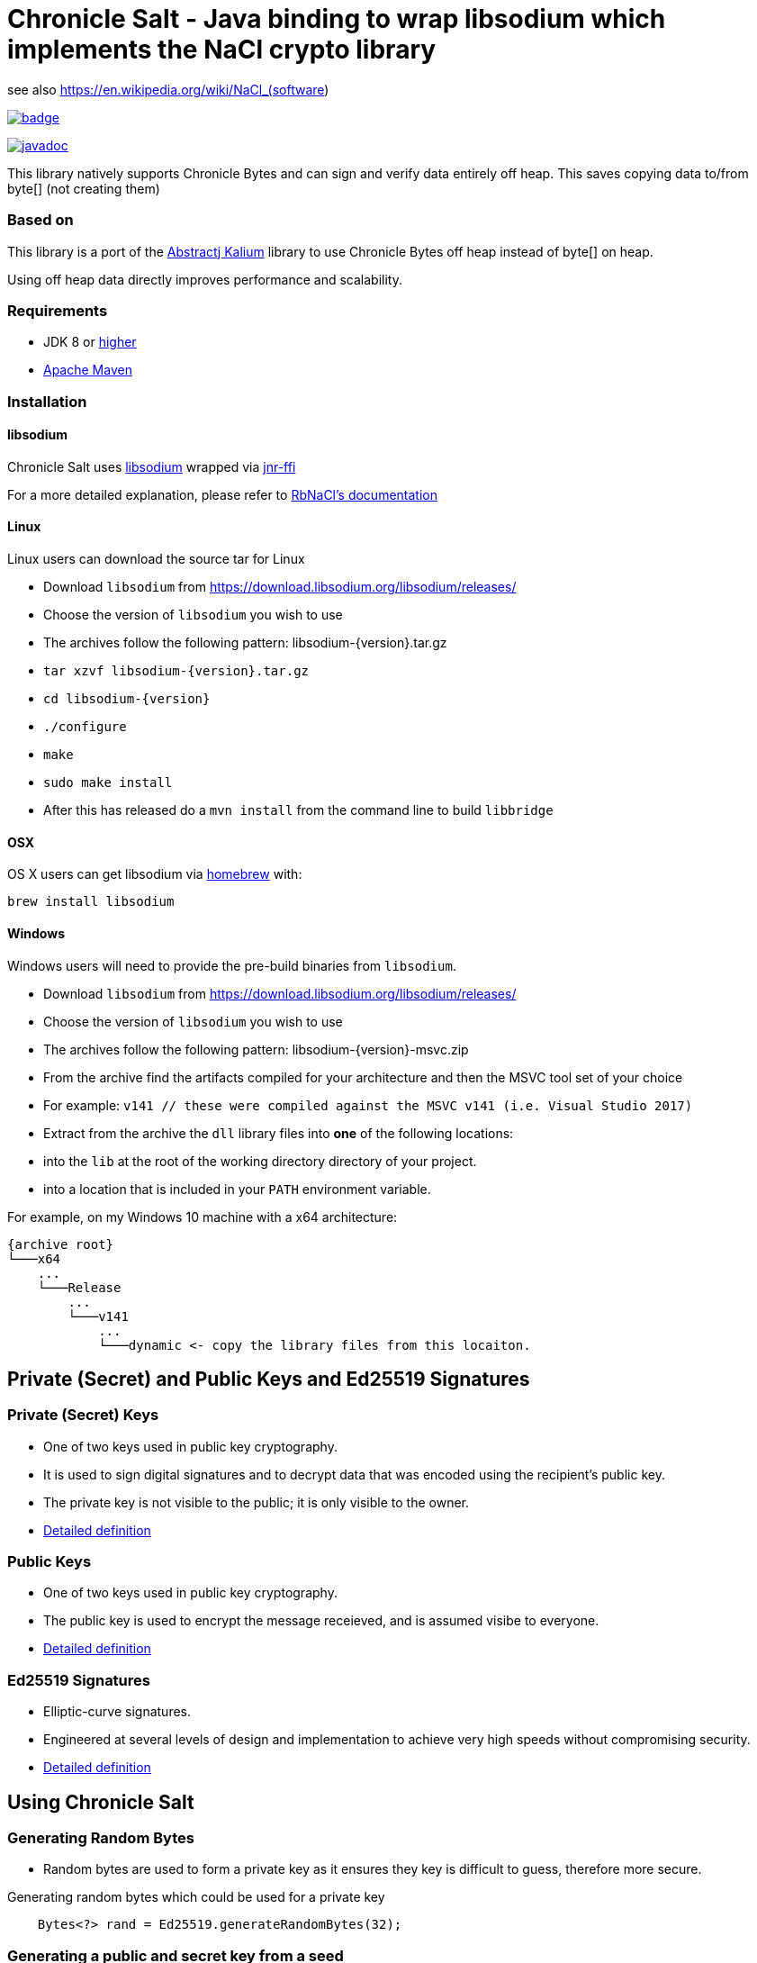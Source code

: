 = Chronicle Salt - Java binding to wrap libsodium which implements the NaCl crypto library

see also https://en.wikipedia.org/wiki/NaCl_(software)

[caption="", link=https://maven-badges.herokuapp.com/maven-central/net.openhft/chronicle-salt]
image::https://maven-badges.herokuapp.com/maven-central/net.openhft/chronicle-salt/badge.svg[]
image:https://javadoc.io/badge2/net.openhft/chronicle-salt/javadoc.svg[link="https://www.javadoc.io/doc/net.openhft/chronicle-salt/latest/index.html"]

This library natively supports Chronicle Bytes and can sign and verify data entirely off heap. This saves copying data to/from byte[] (not creating them)

=== Based on
This library is a port of the https://github.com/abstractj/kalium[Abstractj Kalium] library to use Chronicle Bytes off heap instead of byte[] on heap.

Using off heap data directly improves performance and scalability.

=== Requirements

* JDK 8 or http://www.oracle.com/technetwork/java/javase/downloads/index.html[higher]
* http://maven.apache.org/guides/getting-started/[Apache Maven]

=== Installation

==== libsodium

Chronicle Salt uses https://www.gitbook.com/book/jedisct1/libsodium/details[libsodium] wrapped via https://github.com/jnr/jnr-ffi[jnr-ffi]

For a more detailed explanation, please refer to
https://github.com/cryptosphere/rbnacl/blob/master/README.md[RbNaCl's documentation]

==== Linux

Linux users can download the source tar for Linux

- Download `libsodium` from https://download.libsodium.org/libsodium/releases/
- Choose the version of `libsodium` you wish to use
    - The archives follow the following pattern: libsodium-{version}.tar.gz
- `tar xzvf libsodium-{version}.tar.gz`
- `cd libsodium-{version}`
- `./configure`
- `make`
- `sudo make install`
- After this has released do a `mvn install` from the command line to build `libbridge`

==== OSX

OS X users can get libsodium via http://mxcl.github.com/homebrew/[homebrew] with:

    brew install libsodium

==== Windows

Windows users will need to provide the pre-build binaries from `libsodium`.

- Download `libsodium` from https://download.libsodium.org/libsodium/releases/
- Choose the version of `libsodium` you wish to use
    - The archives follow the following pattern: libsodium-{version}-msvc.zip
- From the archive find the artifacts compiled for your architecture and then the MSVC tool set of your choice
    - For example: `v141 // these were compiled against the MSVC v141 (i.e. Visual Studio 2017)`
- Extract from the archive the `dll` library files into **one** of the following locations:
    - into the `lib` at the root of the working directory directory of your project.
    - into a location that is included in your `PATH` environment variable.

For example, on my Windows 10 machine with a x64 architecture:
```
{archive root}
└───x64
    ...
    └───Release
        ...
        └───v141
            ...
            └───dynamic <- copy the library files from this locaiton.
```

== Private (Secret) and Public Keys and Ed25519 Signatures

=== Private (Secret) Keys

 - One of two keys used in public key cryptography.
 - It is used to sign digital signatures and to decrypt data that was encoded using the recipient's public key.
 - The private key is not visible to the public; it is only visible to the owner.
 - https://www.techopedia.com/definition/16135/private-key[Detailed definition]
 
=== Public Keys

  - One of two keys used in public key cryptography.
  - The public key is used to encrypt the message receieved, and is assumed visibe to everyone.
  - https://en.wikipedia.org/wiki/Public-key_cryptography[Detailed definition]

=== Ed25519 Signatures

 - Elliptic-curve signatures.
 - Engineered at several levels of design and implementation to achieve very high speeds without compromising security.
 - https://en.wikipedia.org/wiki/EdDSA[Detailed definition]
 
== Using Chronicle Salt

=== Generating Random Bytes

 - Random bytes are used to form a private key as it ensures they key is difficult to guess, therefore more secure.

.Generating random bytes which could be used for a private key
[source, Java]
----
    Bytes<?> rand = Ed25519.generateRandomBytes(32);
----
 
=== Generating a public and secret key from a seed

 - A public and secret key need to be generated as they are used to sign a message, making it secure and allowing the receiver              authenticate the sender/message.
 
.Generating private first and then a public and secret key
[source, Java]
----
    Bytes<?> privateKey = Ed25519.generatePrivateKey();

    Bytes<?> publicKey = Bytes.allocateElasticDirect();
    Bytes<?> secretKey = Bytes.allocateElasticDirect();

    Ed25519.privateToPublicAndSecret(publicKey, secretKey, privateKey);
----

NOTE: The secret key holds the private AND public key and is needed for some operations.

=== Viewing keys as a hexadecimal dump

.Viewing all three keys
[source, Java]
----
    System.out.println(privateKey.toHexString());
    System.out.println(publicKey.toHexString());
    System.out.println(secretKey.toHexString());
----

Prints something like

.private, public and secret keys
----
00000000 54 c8 b8 05 5a df 56 9f  8a ae b4 72 2c 69 26 42 T···Z·V· ···r,i&B
00000010 99 c6 d4 36 13 4c cc 2b  83 04 da c5 71 75 b0 1a ···6·L·+ ····qu··

00000000 95 65 db 8d 48 06 12 ae  c4 fe 44 c1 d9 07 5f 19 ·e··H··· ··D···_·
00000010 19 de 6b 13 cc 24 67 27  3a bf 9b ce 25 c8 a1 33 ··k··$g' :···%··3

00000000 54 c8 b8 05 5a df 56 9f  8a ae b4 72 2c 69 26 42 T···Z·V· ···r,i&B
00000010 99 c6 d4 36 13 4c cc 2b  83 04 da c5 71 75 b0 1a ···6·L·+ ····qu··
00000020 95 65 db 8d 48 06 12 ae  c4 fe 44 c1 d9 07 5f 19 ·e··H··· ··D···_·
00000030 19 de 6b 13 cc 24 67 27  3a bf 9b ce 25 c8 a1 33 ··k··$g' :···%··3
----

=== Signing a message

After creating a message, it can be signed.

NOTE: The `signatureAndMsg` includes the signature and the messages as this is the way the underlying library is written.

.Signing a message
[source, Java]
----
    Bytes<?> signatureAndMsg = Bytes.allocateElasticDirect();
    // OR
    Bytes<?> signatureAndMsg = Bytes.allocateDirect(Ed25519.SIGNATURE_LENGTH + message.readRemaining());
    Ed25519.sign(signatureAndMsg, message, secretKey);
----

NOTE: The `sign` method appends, rather than overwrites the `signatureAndMsg`. If you want to overwrite, you need to call `clear()` first

.Signing two messages
[source, Java]
----
    Bytes<?> signatureAndMsg = Bytes.allocateElasticDirect();
    Ed25519.sign(signatureAndMsg, message, secretKey);
    Ed25519.sign(signatureAndMsg, message2, secretKey); // <1>
----
<1> signatureAndMsg now contains two messages

.Signing two messages with overwriting
[source, Java]
----
    Bytes<?> signatureAndMsg = Bytes.allocateElasticDirect();
    Ed25519.sign(signatureAndMsg, message, secretKey); // <1> 
    client.write(signatureAndMsg);

    signatureAndMsg.clear()
    Ed25519.sign(signatureAndMsg, message2, secretKey); // <2>
    client.write(signatureAndMsg);
----
<1> first message signed
<2> signatureAndMsg contains one message

=== Verifying a message

Once a message has been signed, you can verify it using the public key alone.

.Verifying a message
[source, Java]
----
    boolean verified = Ed25519.verify(signatureAndMsg, publicKey);
----
 - Verifying a message is a means of authenticating that a message is received from a certain sender.
 - The digital signature, put simply, is a hash of the data (message, file, etc.).
 - To validate a message, the receipient calculates the hash of the same data and will use the senders public key to decrypt the digital    signature. 
 - The two hash values are compared - if they match, the signature is considered valid. If they don't match, it can mean that another      signature was used to sign it, or the data was (intentionally or unintentionally) altered.
 - If the hash values do not match, the message will not be verified.
 - Using the public key to verify a message ensures you are receiving a genuine message from the sender, and that it hasn't been altered    in any way.

== Public-Key Cryptography
Public-key cryptography requires two different keys: a public key which can be shared and is used to encrypt or authenticate a message,
and a complementary private key which must be kept secret and is used to decrypt or sign a message. Chronicle-Salt wraps public-key cryptography
in the `EasyBox` class (reflecting the underlying Sodium `crypto_box_easy interface`).

=== Authenticated encryption
A sender (Bob) can encrypt a confidential message for a specific receiver (Alice) using Alice's public key.
Using either Alice's public key and Bob's private key, or Bob's public key and Alice's private key, the (same) shared secret key can be
computed. This shared secret is used to verify an encrypted message has not been tampered with.

Each message exchanged between two users should also have an associated nonce. This is some arbitrary additional data which is folded
into the encryption, and is used to ensure that old communications cannot be simply reused as part of a replay attack.
Crucially, for this to be effective, a nonce should never be re-used when encrypting messages between a given sender/receiver.
In some applications, the nonce can be used as a form of message sequencer in which case a simple incrementing counter between messages
is acceptable. Otherwise, the nonce would normally be refreshed/stirred between messages. A nonce does not need to be confidential.

=== Key Pair Generation
A public/private key pair can be generated as follows:
[source, Java]
----
EasyBox.KeyPair keys = EasyBox.KeyPair.generate();
----

The above will generate a random key pair on each call. In some cases (such as testing) it is useful to have a deterministic key pair.
Chronicle-Salt provides two options for this. The first is a simplistic but convenient call taking a `long` seed value, providing 64 seed bits:
[source, Java]
----
EasyBox.KeyPair keys = EasyBox.KeyPair.deterministic(123);
----

Alternatively, a 32-byte `BytesStore` can be used, providing control over the full 256 seed bits, eg:
[source, Java]
----
BytesStore seed = NativeBytesStore.from("01234567890123456789012345678901");
EasyBox.KeyPair keys = EasyBox.KeyPair.deterministic(seed);
----

=== Securely Wiping Keys
Sensitive data in general, and secret components of key pairs in particular, should be overwritten when no longer required.
Chronicle-Salt provides convenient calls wrapping `sodium_memzero()` which attempts to securely zero a range of memory vs `memset`
and similar which may be silently stripped by some optimisations.

Once a key pair is no longer needed, the following should be called to securely clear the data:
[source, Java]
----
void KeyPair.wipe();
----

=== Nonce Generation
Nonces are arbitrary 32-byte sequences and can be generated in much the same way as key pairs:
[source, Java]
----
// generate a random nonce
EasyBox.Nonce nonce = EasyBox.Nonce.generate();

// deterministic option 1: simplistic long/64-bit seed
EasyBox.Nonce nonce = EasyBox.Nonce.deterministic(123);

// deterministic option 2: 32-byte/256-bit seed
BytesStore seed = NativeBytesStore.from("01234567890123456789012345678901");
EasyBox.Nonce nonce = EasyBox.Nonce.deterministic(seed);
----

As described above, a given nonce value should never be re-used across messages between the same two parties. Given a nonce, a new value
can be obtained in one of two ways depending on the use case:
[source, Java]
----
// standard randomising call
nonce.stir();

// increment by 1, eg useful as a form of message sequencer
nonce.next();
----

=== Encryption/Decryption
Given two key pairs and a fresh nonce, a message can be sent between two parties using the recipient's public key and the sender's private key eg:
[source, Java]
----
BytesStore message = NativeBytesStore.from("test message");

// Generate the key pairs and nonce
EasyBox.KeyPair alice = EasyBox.KeyPair.generate();
EasyBox.KeyPair bob = EasyBox.KeyPair.generate();
EasyBox.Nonce nonce = EasyBox.Nonce.generate();

// Alice sends to Bob
BytesStore cipherText = EasyBox.encrypt(message, nonce, bob.publicKey, alice.secretKey);

// Bob decrypts the message
BytesStore clearText = EasyBox.decrypt(cipherText, nonce, alice.publicKey, bob.secretKey);

// clear sensitive data when done
alice.wipe();
bob.wipe();
----

The `decrypt` call will throw an `IllegalStateException` if the decryption step fails for any reason.

The above creates the cipherText and clearText `BytesStores` as needed. Optionally an existing `BytesStore`
can be provided, although the user needs to ensure sufficient size:
[source, Java]
----
// ... as above

// Alice sends to Bob
EasyBox.encrypt(cipherText, message, nonce, bob.publicKey, alice.secretKey);

// Bob decrypts the message
EasyBox.decrypt(clearText, cipherText, nonce, alice.publicKey, bob.secretKey);
----

The above interfaces are strongly-typed on nonce, public key, and private key which helps to avoid mistakes from accidentally
transposing arguments. This is the recommended approach, however a lower level interface taking explicit `BytesStores` is available and
may be preferrable in some situations:
[source, Java]
----
EasyBox.KeyPair alice = EasyBox.KeyPair.generate();
EasyBox.KeyPair bob = EasyBox.KeyPair.generate();

BytesStore alicePublicKey = alice.publicKey.store; // or some other manually managed area
BytesStore aliceSecretKey = alice.secretKey.store; // or some other manually managed area
BytesStore bobPublicKey = bob.publicKey.store;     // or some other manually managed area
BytesStore bobSecretKey = bob.secretKey.store;     // or some other manually managed area

BytesStore nonce = ...;

// Alice sends to Bob
EasyBox.encrypt(cipherText, message, nonce, bobPublicKey, aliceSecretKey);

// Bob decrypts the message
EasyBox.decrypt(clearText, cipherText, nonce, alicePublicKey, bobSecretKey);
----

=== Precalculation/Multiple messages
The standard encryption/decryption interface described above internally calculates a shared secret key (from the public and private
keys passed in the encrypt/decrypt calls respectively). Where it is known that a number of messages will be sent between the same two
parties, this shared secret key can be calculated once and reused on each operation, resulting in much improved performance.

As with standard key pairs, a `SharedKey` should be wiped when no longer required.

[source, Java]
----
BytesStore message = NativeBytesStore.from("test message");

EasyBox.KeyPair alice = EasyBox.KeyPair.generate();
EasyBox.KeyPair bob = EasyBox.KeyPair.generate();
EasyBox.Nonce nonce = EasyBox.Nonce.generate();

// precalculate the shared secret key
EasyBox.SharedKey shared = EasyBox.SharedKey.precalc( alice, bob );

for (int i=0; i<1000; ++i)
{
    BytesStore cipherText = EasyBox.encryptShared(message, nonce, shared);
    BytesStore clearText  = EasyBox.decryptShared(ciphertext, nonce, shared);

    // increment the nonce, or alternatively use nonce.stir()
    nonce.next();
}

// clear sensitive data when done
alice.wipe();
bob.wipe();
shared.wipe();
----

=== Anonymous Sender/Sealed Boxes
A reduced form of public-key cryptography can be used to anonymously send a message to a recipient given the recipient's public key.
Chronicle-Salt wraps anonymous sender public-key cryptography in the `SealedBox` class (reflecting the underlying Sodium `crypto_box_seal` interface).
A recipient can decypt a `SealedBox` message using their private key, but it is not possible to verify the identity of the sender.
The integrity of the message itself can however be verified.

Internally, an ephemeral key pair is used on the sender's side when encrypting a `SealedBox` message. This ephemeral key is not
exposed by the underlying Sodium library, and cannot be controlled. For this reason there are no "deterministic" calls in the
`SealedBox` interface, as while one public/private key pair could be deterministic the ephemeral key pair could not, meaning the
ciphertext would vary from run to run.

The form of the `SealedBox` calls closely follows `EasyBox` (minus the nonce and second key pair), for example to encrypt/decrypt:
[source, Java]
----
BytesStore message = NativeBytesStore.from("test message");

SealedBox.KeyPair keys = SealedBox.KeyPair.generate();

// Alice (anonymously) encrypts a message using Bob's public key
BytesStore ciphertext = SealedBox.encrypt(message, keys.publicKey);

// Bob decrypts the message using his own public and private keys
BytesStore cleartext = SealedBox.decrypt(ciphertext, keys.publicKey, keys.secretKey);

// clear sensitive data when done
keys.wipe();
----

The `decrypt` call will throw an `IllegalStateException` if the decryption step fails for any reason.

As for the `EasyBox` interface, an existing `BytesStore` can optionally be provided for the encrypt/decrypt call if preferred:
[source, Java]
----
// ... as above

// Alice (anonymously) encrypts a message using Bob's public key
SealedBox.encrypt(ciphertext, message, keys.publicKey);

// Bob decrypts the message using his own public and private keys
SealedBox.decrypt(cleartext, ciphertext, keys.publicKey, keys.secretKey);
----

The above interfaces are strongly-typed on public/private key which helps to avoid mistakes from accidentally
transposing arguments. This is the recommended approach, however a lower level interface taking explicit `BytesStores` is available and
may be preferrable in some situations:
[source, Java]
----
SealedBox.KeyPair keys = SealedBox.KeyPair.generate();

BytesStore publicKey = keys.publicKey.store; // or some other manually managed area
BytesStore secretKey = keys.secretKey.store; // or some other manually managed area

// Alice sends to Bob
SealedBox.encrypt(cipherText, message, publicKey);

// Bob decrypts the message
SealedBox.decrypt(clearText, cipherText, publicKey, secretKey);
----

=== Public-Key Signatures
Given a trusted public key from a particular sender, recipients can verify messages signed using the sender's private key
  originated from the sender and have not subsequently been tampered with.

Note, this mechanism is used only to verify the source and integrity of a message. The message content itself is not changed in any
way so this is not suitable for protecting sensitive data. For that use case, see the encryption/decryption support above.

Chronicle-Salt wraps public-key signatures in the `Signature` class, which in turn is built on the underlying Sodium
`crypto_sign` interface. The form of the `Signature` calls closely follows `EasyBox`, but with just one key pair, and sign/verify
instead of encrypt/decrypt.

The sender's key pair can be generated randomly, or deterministically using a seed for repeatable behaviour:
[source, Java]
----
// generate a random key pair
Signature.KeyPair keys = Signature.KeyPair.generate();

// deterministic option 1: simplistic long/64-bit seed
Signature.KeyPair keys = Signature.KeyPair.deterministic(123);

// deterministic option 2: 32-byte/256-bit seed
BytesStore seed = NativeBytesStore.from("01234567890123456789012345678901");
Signature.KeyPair keys = Signature.KeyPair.deterministic(seed);
----

A message can then be signed and subsequently verified as follows:
[source, Java]
----
BytesStore message = NativeBytesStore.from( "test message" );

Signature.KeyPair keys = Signature.KeyPair.generate();

// Sender signs the message using their secret key
BytesStore signed = Signature.sign( message, keys.secretKey );

// Recipient verifies the message using the sender's public key
BytesStore unsigned = Signature.verify( signed, keys.publicKey);

// clear sensitive data when done
keys.wipe();
----

The `verify` call will throw an `IllegalStateException` if the verification step fails for any reason.

As for the `EasyBox` interface, an existing `BytesStore` can optionally be provided for the sign/verify call if preferred:
[source, Java]
----
// ... as above

// Sender signs the message using their secret key
Signature.sign(signed, message, keys.secretKey);

// Recipient verifies the message using the sender's public key
Signature.verify(unsigned, signed, keys.publicKey);
----

The above interfaces are strongly-typed on public/private key which helps to avoid mistakes from accidentally
using the wrong part. This is the recommended approach, however a lower level interface taking explicit `BytesStores` is available and
may be preferrable in some situations:
[source, Java]
----
Signature.KeyPair keys = Signature.KeyPair.generate();

BytesStore publicKey = keys.publicKey.store; // or some other manually managed area
BytesStore secretKey = keys.secretKey.store; // or some other manually managed area

// Sender signs the message using their secret key
Signature.sign(signed, message, secretKey);

// Recipient verifies the message using the sender's public key
Signature.verify(unsigned, signed, publicKey);
----

=== Signatures for Multi-Part Messages
In addition to single-message signing as described above, it is also possible to generate a single secure signature for a collection
of several arbitrarily-sized message parts. Where possible, the single-message interface described above should be preferred, however
where multi-part messages are required Chronicle-Salt provides the `Signature.MultiPart` wrapper class.

Once a `MultiPart` message is initialised, individual message parts can be added using:
[source, Java]
----
void Signtaure.MultiPart.add( BytesStore message );
----

The signature for the collection of messages is then obtained using the signer's secret key:
[source, Java]
----
// option 1 (preferred): pass strongly-typed secret key
BytesStore Signature.MultiPart.sign( SecretKey sk );

// option 2: pass explicit BytesStore representing secret key
BytesStore Signature.MultiPart.sign( BytesStore secretkey );
----

Once `sign` has been called the `MultiPart` object should not be used further without first being reset:
[source, Java]
----
void Signature.MultiPart.reset();
----

The recipient/verifier builds a multi-part wrapper in a similar fashion, then verifies the collection
using the signer's public key by calling:
[source, Java]
----
// option 1 (preferred): pass strongly-typed public key
void Signature.MultiPart.verify( BytesStore signature, PublicKey pk );

// option 2: pass explicit BytesStore representing public key
void Signature.MultiPart.verify( BytesStore signatire, BytesStore publickey );
----

`Verify` will throw an `IllegalStateException` if the call fails for any reason.
Once `verify` has been called the `MultiPart` object should not be used further without first being reset.

The following is a complete example illustrating signing and subsequently verifying a collection of messages:
[source, Java]
----
BytesStore message1 = NativeBytesStore.from( "Message part1");
BytesStore message2 = NativeBytesStore.from( "Message part2");
BytesStore message3 = NativeBytesStore.from( "Message part3");

// Generate the signer's key pair
Signature.KeyPair keys = Signature.KeyPair.generate();

// Initialise a MultiPart wrapper, and add multiple messages
Signature.MultiPart multi = new Signature.MultiPart();
multi.add( message1 );
multi.add( message2 );
multi.add( message3 );

// Generate the signature for the collection of messages using the signer's secret key
BytesStore signature = multi.sign( keys.secretKey );

// Initialise the recipient's MultiPart wrapper, and add the received multiple message parts
Signature.MultiPart recv = new Signature.MultiPart();
recv.add( message1 );
recv.add( message2 );
recv.add( message3 );

// Verify the signature using the signer's public key
recv.verify( signature, keys.publicKey );
----

=== Extracting Seed and Public Key from Signature Secret Key
The secret key used for public-key message signing includes within it the public key and seed (either random or deterministic
as relevant). Given a signer's secret key, these seed can be extracted as follows:
[source, Java]
----
BytesStore extractSeed();                 // extract seed; creates and returns a suitable BytesStore
BytesStore extractSeed( BytesStore seed); // extract seed to provided BytesStore (which is returned)
----

The public key can be extracted similarly:
[source, Java]
----
BytesStore extractPublicKey();                // extract public key; creates and returns suitable BytesStore
BytesStore extractPublicKey( BytesStore pk ); // extract public key to provided BytesStore
----

For example:
[source, Java]
----
BytesStore seed = NativeBytesStore.from( "01234567890123456789012345678901" );
Signature.KeyPair keys = Signature.KeyPair.deterministic(seed);

BytesStore seed2 = keys.secretKey.extractSeed();
System.out.println(DatatypeConverter.printHexBinary(seed2.toByteArray()) );

BytesStore pk = keys.secretKey.extractPublicKey();
System.out.println(DatatypeConverter.printHexBinary(pk.toByteArray()) );
----

prints
[source]
----
3031323334353637383930313233343536373839303132333435363738393031
7BC3079518ED11DA0336085BF6962920FF87FB3C4D630A9B58CB6153674F5DD6
----

== SHA-2 Hashing

A given message or data of arbitrary size can be deterministically hashed to a 32-byte or 64-byte value via standard
SHA-256 or SHA-512 respectively. Chronicle-Salt supports various options for invoking the SHA-2 hash functions, as well
as a multi-part API to support generating a hash for a sequence of messages/data.

=== SHA-256 Hash

The SHA-256 hash of a message can be obtained using one of the following:
[source, Java]
----
BytesStore SHA2.sha256( BytesStore message );                    // creates a BytesStore to hold the hash
BytesStore SHA2.sha256( BytesStore result, BytesStore message ); // place hash in provided BytesStore
----

Alternatively, a SHA-256 hash can be appended to a given `Bytes` handle:
[source, Java]
void SHA2.appendSha256( Bytes<?> output, BytesStore message );

For example:
[source, Java]
----
    BytesStore message = "example message";

    // Option 1: Create and return the BytesStore
    BytesStore hash = SHA2.sha256( message );

    // Option 2: Use an existing BytesStore to hold the result
    BytesStore hash = ...;
    SHA2.sha256( hash, message );

    // Option 3: append the hash to a given Bytes handle
    Bytes<?> hash256 = Bytes.allocateDirect(SHA2.HASH_SHA256_BYTES));
    SHA2.appendSha256(hash256, message);
----

=== SHA-512 Hash

The SHA-512 hash of a message can be obtained using one of the following:
[source, Java]
----
BytesStore SHA2.sha512( BytesStore message );                    // creates a BytesStore to hold the hash
BytesStore SHA2.sha512( BytesStore result, BytesStore message ); // place hash in provided BytesStore
----

Alternatively, a SHA-512 hash can be appended to a given `Bytes` handle:
[source, Java]
void SHA2.appendSha512( Bytes<?> output, BytesStore message );

For example:
[source, Java]
----
    BytesStore message = "example message";

    // Option 1: Create and return the BytesStore
    BytesStore hash = SHA2.sha512( message );

    // Option 2: Use an existing BytesStore to hold the result
    BytesStore hash = ...;
    SHA2.sha512( hash, message );

    // Option 3: append the hash to a given Bytes handle
    Bytes<?> hash512 = Bytes.allocateDirect(SHA2.HASH_SHA512_BYTES));
    SHA2.appendSha512(hash512, message);
----

=== Multi-Part SHA-256 and SHA-512 Hashing
In addition to single-message hashing as described above, it is also possible to generate a single hash for a collection
of several arbitrarily-sized message parts. Multi-part hashing is provided by the `SHA2.MultiPartSHA256` and
`SHA2.MultiPartSHA512` wrapper classes.

Once a `MultiPartSHA256` or `512` message is initialised, individual message parts can be added using:
[source, Java]
----
void SHA2.MultiPartSHA256.add( BytesStore message );
void SHA2.MultiPartSHA512.add( BytesStore message );
----

The hash for the collection of messages is then obtained as follows:
[source, Java]
----
BytesStore SHA2.MultiPartSHA256.hash();                   // create a BytesStore to hold the hash
BytesStore SHA2.MultiPartSHA256.hash( BytesStore result); // place hash in provided BytesStore

BytesStore SHA2.MultiPartSHA512.hash();                   // create a BytesStore to hold the hash
BytesStore SHA2.MultiPartSHA512.hash( BytesStore result); // place hash in provided BytesStore
----

Once `hash` has been called the `MultiPartSHA256` or `512` object should not be used further without first
being reset:
[source, Java]
----
void SHA2.MultiPartSHA256.reset();
void SHA2.MultiPartSHA512.reset();
----

The following is a complete example generating the SHA-256 and SHA-512 hash of a collection of messages:
[source, Java]
----
BytesStore message1 = NativeBytesStore.from( "abcdefgh");
BytesStore message2 = NativeBytesStore.from( "ijklmnop");
BytesStore message3 = NativeBytesStore.from( "qrstuvwxyz");

// Initialise a MultiPartSHA256 wrapper
SHA2.MultiPartSHA256 multi256 = new SHA2.MultiPartSHA256();
multi256.add( message1 );
multi256.add( message2 );
multi256.add( message3 );

// Generate the single SHA-256 hash of the set of messages
BytesStore hash256 = multi256.hash();

// Initialise a MultiPartSHA512 wrapper
SHA2.MultiPartSHA512 multi512 = new SHA2.MultiPartSHA512();
multi512.add( message1 );
multi512.add( message2 );
multi512.add( message3 );

// Generate the single SHA-512 hash of the set of messages
BytesStore hash512 = multi512.hash();

System.out.println("SHA256: " + DatatypeConverter.printHexBinary(hash256.toByteArray()));
System.out.println("SHA512: " + DatatypeConverter.printHexBinary(hash512.toByteArray()));
----

The above prints the following, matching the hashes of the full message `abcdefghijklmnopqrstuvwxyz`:
[source]
----
SHA256: 71C480DF93D6AE2F1EFAD1447C66C9525E316218CF51FC8D9ED832F2DAF18B73

SHA512: 4DBFF86CC2CA1BAE1E16468A05CB9881C97F1753BCE3619034898FAA1AABE429
        955A1BF8EC483D7421FE3C1646613A59ED5441FB0F321389F77F48A879C7B1F1
----

== Blake2b Hashing

A given message or data of arbitrary size can be deterministically hashed to a 32-byte or 64-byte value via standard
Blake2b and varying the output size length accordingly. Chronicle-Salt supports various options for invoking the
Blake2b hash functions (or generic hash functions as they are called in the Sodium API), as well as a multi-part API
to support generating a hash for a sequence of messages/data.

=== Blake2b-256 Hash

The Blake2b-256 hash of a message can be obtained using one of the following:
[source, Java]
----
BytesStore Blake2b.hash256( BytesStore message );                    // creates a BytesStore to hold the hash
BytesStore Blake2b.hash256( BytesStore result, BytesStore message ); // place hash in provided BytesStore
----

Alternatively, a Blake2b-256 hash can be appended to a given `Bytes` handle:
[source, Java]
void Blake2b.append256( Bytes<?> output, BytesStore message );

For example:
[source, Java]
----
    BytesStore message = "example message";

    // Option 1: Create and return the BytesStore
    BytesStore hash = Blake2b.hash256( message );

    // Option 2: Use an existing BytesStore to hold the result
    BytesStore hash = ...;
    Blake2b.hash256( hash, message );

    // Option 3: append the hash to a given Bytes handle
    Bytes<?> hash256 = Bytes.allocateDirect(Blake2b.HASH_BLAKE2B_256_BYTES));
    Blake2b.append256(hash256, message);
----

=== Blake2b-512 Hash

The Blake2b-512 hash of a message can be obtained using one of the following:
[source, Java]
----
BytesStore Blake2b.hash512( BytesStore message );                    // creates a BytesStore to hold the hash
BytesStore Blake2b.hash512( BytesStore result, BytesStore message ); // place hash in provided BytesStore
----

Alternatively, a Blake2b-512 hash can be appended to a given `Bytes` handle:
[source, Java]
void Blake2b.append512( Bytes<?> output, BytesStore message );

For example:
[source, Java]
----
    BytesStore message = "example message";

    // Option 1: Create and return the BytesStore
    BytesStore hash = Blake2b.hash512( message );

    // Option 2: Use an existing BytesStore to hold the result
    BytesStore hash = ...;
    Blake2b.hash512( hash, message );

    // Option 3: append the hash to a given Bytes handle
    Bytes<?> hash512 = Bytes.allocateDirect(Blake2b.HASH_BLAKE2B_512_BYTES));
    Blake2b.append512(hash512, message);
----

=== Multi-Part Blake2b-256 and Blake2b-512 Hashing

In addition to single-message hashing as described above, it is also possible to generate a single hash for a collection
of several arbitrarily-sized message parts. Multi-part hashing is provided by the `Blake2b.MultiPart256` and
`Blake2b.MultiPart512` wrapper classes.

Once a `MultiPart256` or `MultiPart512` message is initialised, individual message parts can be added using:
[source, Java]
----
void Blake2b.MultiPart256.add( BytesStore message );
void Blake2b.MultiPart512.add( BytesStore message );
----

The hash for the collection of messages is then obtained as follows:
[source, Java]
----
BytesStore Blake2b.MultiPart256.hash();                   // create a BytesStore to hold the hash
BytesStore Blake2b.MultiPart256.hash( BytesStore result); // place hash in provided BytesStore

BytesStore Blake2b.MultiPart512.hash();                   // create a BytesStore to hold the hash
BytesStore Blake2b.MultiPart512.hash( BytesStore result); // place hash in provided BytesStore
----

Once `hash` has been called the `MultiPart256` or `MultiPart512` object should not be used further without first
being reset:
[source, Java]
----
void Blake2b.MultiPart256.reset();
void Blake2b.MultiPart512.reset();
----

The following is a complete example generating the Blake2b-256 and Blake2b-512 hash of a collection of messages:
[source, Java]
----
BytesStore message1 = NativeBytesStore.from( "abcdefgh");
BytesStore message2 = NativeBytesStore.from( "ijklmnop");
BytesStore message3 = NativeBytesStore.from( "qrstuvwxyz");

// Initialise a MultiPart256 wrapper
Blake2b.MultiPart256 multi256 = new Blake2b.MultiPart256();
multi256.add( message1 );
multi256.add( message2 );
multi256.add( message3 );

// Generate the single Blake2b-256 hash of the set of messages
BytesStore hash256 = multi256.hash();

// Initialise a MultiPart512 wrapper
Blake2b.MultiPart512 multi512 = new Blake2b.MultiPart512();
multi512.add( message1 );
multi512.add( message2 );
multi512.add( message3 );

// Generate the single Blake2b-512 hash of the set of messages
BytesStore hash512 = multi512.hash();

System.out.println("Blake2b 256: " + DatatypeConverter.printHexBinary(hash256.toByteArray()));
System.out.println("Blake2b 512: " + DatatypeConverter.printHexBinary(hash512.toByteArray()));
----

The above prints the following, matching the hashes of the full message `abcdefghijklmnopqrstuvwxyz`:
[source]
----
Blake2b-256: 117AD6B940F5E8292C007D9C7E7350CD33CF85B5887E8DA71C7957830F536E7C

Blake2b-512: C68EDE143E416EB7B4AAAE0D8E48E55DD529EAFED10B1DF1A61416953A2B0A56
             66C761E7D412E6709E31FFE221B7A7A73908CB95A4D120B8B090A87D1FBEDB4C
----

== Benchmark

The library can be run in parallel to improve throughput

.Ed25519 performance
|===
| system | sign | verify 
| i7-7700HQ 4 core |  64K/s | 26K/s 
| i7-7820X 8 core | 206K/s | 87K/s
| E5-2650 v4 24 core | 306K/s | 154K/s
| E5-2650 v4 24 core, batch | 506K/s | 202K/s
|===

.SHA-2 performance
|===
| system | sha256 of 55 bytes | sha512 of 110 bytes
| i7-7820X 8 core | 21 M/s | 17 M/s
| E5-2650 v4 24 core | 39 M/s | 31 M/s
|===

=== Error message

`java.lang.UnsatisfiedLinkError: net.openhft.chronicle.salt.Bridge.crypto_box_easy(JJJJJJ)I`
You need to run `mvn install` to build `libbridge` first.

== Key Terms

Chronicle Bytes :: A similar purpose to Java NIO’s ByteBuffer, but with added extenstions.        https://github.com/OpenHFT/Chronicle-Bytes/blob/master/README.adoc[View Chronicle-Bytes here]
 
Cryptography :: The practice of hiding information using a mix of mathematics, computer science and electrical engineering.

Decrypt :: Decoding a message using a public key.

Digital Signature :: A digital code attached to an electronically transmitted document to verify its contents and the senders identity.

Ed25519 Signatures :: A public key signature system

Hash :: A mathematical algorithm that maps data of arbitrary size, to a bit string of a fixed size (a hash). It is designed to be a one way function i.e. a function which is infeasible to revert.

Hexadecimal Dump - To be updated.

Libsodium :: A modern, easy-to-use software library for encryption, decryption, signatures, password hashing and more.

Private Key :: A variable used within an algorithm to encrypt and decrypt code. Mathematically linked to a public  key.

Public Key :: A large numerical value used to encrypt data.

Scalability :: The capability of a system, network or process to handle large amounts of work, or its potential to be enlarged to accommodate growth.

Seed :: A number or other value that has been generated by software using one or more values.

Throughput :: The amount of data successfully moved from one place to another in a given timeframe.

